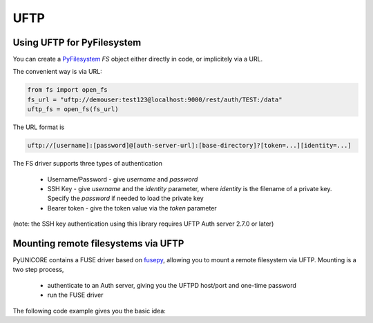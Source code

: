 UFTP
----

Using UFTP for PyFilesystem
~~~~~~~~~~~~~~~~~~~~~~~~~~~

You can create a `PyFilesystem <https://github.com/PyFilesystem/pyfilesystem2>`_
`FS` object either directly in code, or implicitely via a URL.

The convenient way is via URL:

.. code:: python

  from fs import open_fs
  fs_url = "uftp://demouser:test123@localhost:9000/rest/auth/TEST:/data"
  uftp_fs = open_fs(fs_url)


The URL format is

.. code:: console

    uftp://[username]:[password]@[auth-server-url]:[base-directory]?[token=...][identity=...]


The FS driver supports three types of authentication

  * Username/Password - give `username` and `password`
  * SSH Key - give `username` and the `identity` parameter,
    where `identity` is the filename of a private key.
    Specify the `password` if needed to load the private key
  * Bearer token - give the token value via the `token` parameter


(note: the SSH key authentication using this library requires
UFTP Auth server 2.7.0 or later)

Mounting remote filesystems via UFTP
~~~~~~~~~~~~~~~~~~~~~~~~~~~~~~~~~~~~

PyUNICORE contains a FUSE driver based on `fusepy <https://pypi.org/project/fusepy>`_,
allowing you to mount a remote filesystem via UFTP. Mounting is a two step process,

  * authenticate to an Auth server, giving you the UFTPD host/port and one-time password
  * run the FUSE driver

The following code example gives you the basic idea:

.. code::python

  import pyunicore.client as uc_client
  import pyunicore.credentials as uc_credentials
  import pyunicore.uftp as uc_uftp
  import pyunicore.uftpfuse as uc_fuse

  _auth = "https://localhost:9000/rest/auth/TEST"
  _base_dir = "/opt/shared-data"
  _local_mount_dir = "/tmp/mount"

  # authenticate
  cred = uc_credentials.UsernamePassword("demouser", "test123")
  uftp = uc_uftp.UFTP(uc_client.Transport(cred), _auth, _base_dir)
  _host, _port, _password  = uftp.authenticate()

  # run the fuse driver
  fuse = uc_fuse.FUSE(
  uc_fuse.UFTPDriver(_host, _port, _password), _local_mount_dir, foreground=False, nothreads=True)
